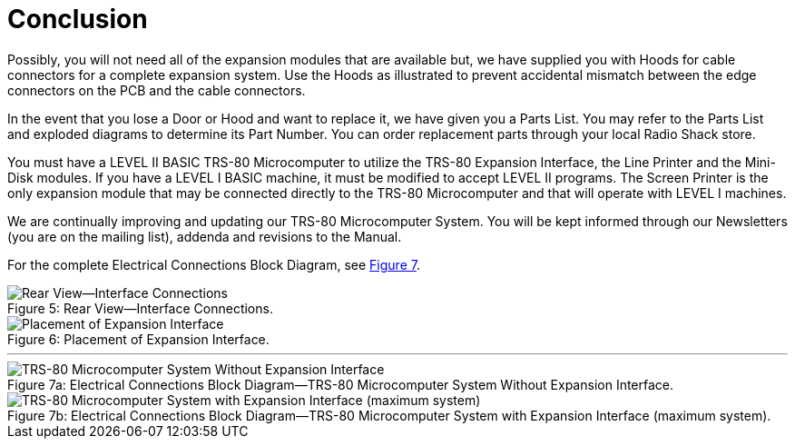 = Conclusion

Possibly, you will not need all of the expansion modules that are available but, we have supplied you with Hoods for cable connectors for a complete expansion system.
Use the Hoods as illustrated to prevent accidental mismatch between the edge connectors on the PCB and the cable connectors.

In the event that you lose a Door or Hood and want to replace it, we have given you a Parts List.
You may refer to the Parts List and exploded diagrams to determine its Part Number.
You can order replacement parts through your local Radio Shack store.

You must have a LEVEL II BASIC TRS-80 Microcomputer to utilize the TRS-80 Expansion Interface, the Line Printer and the Mini-Disk modules.
If you have a LEVEL I BASIC machine, it must be modified to accept LEVEL II programs.
The Screen Printer is the only expansion module that may be connected directly to the TRS-80 Microcomputer and that will operate with LEVEL I machines.

We are continually improving and updating our TRS-80 Microcomputer System.
You will be kept informed through our Newsletters (you are on the mailing list), addenda and revisions to the Manual.

For the complete Electrical Connections Block Diagram, see xref:_fig_electrical_connections_block_diagram[Figure 7].

[#_fig_rear_view_interface_connections]
.Rear View--Interface Connections.
image::rear-view-interface-connections.png[caption="Figure 5: ",alt="Rear View--Interface Connections"]

[#_fig_placement_of_expansion_interface]
.Placement of Expansion Interface.
image::placement-of-expansion-interface.jpg[caption="Figure 6: ",alt="Placement of Expansion Interface"]

'''

[#_fig_electrical_connections_block_diagram]
.Electrical Connections Block Diagram--TRS-80 Microcomputer System Without Expansion Interface.
image::trs80-without-expansion-interface.svg[caption="Figure 7a: ",alt="TRS-80 Microcomputer System Without Expansion Interface"]


.Electrical Connections Block Diagram--TRS-80 Microcomputer System with Expansion Interface (maximum system).
[ditaa,target="trs-80-with-expansion-interface",format=svg]
image::trs80-with-expansion-interface.svg[caption="Figure 7b: ",alt="TRS-80 Microcomputer System with Expansion Interface (maximum system)"]

